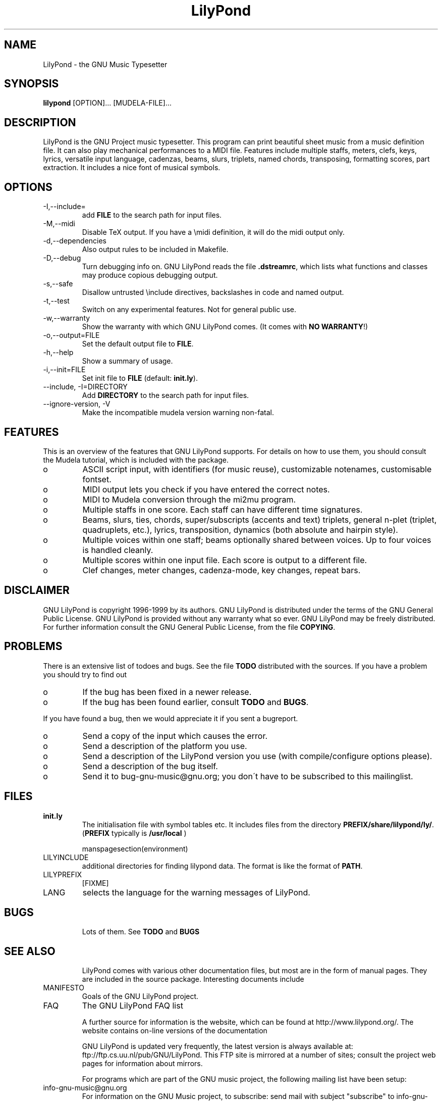 .TH "LilyPond" "1" "1999" "The LilyPond package" "The GNU Project Music Typesetter" 
.PP 
.PP 
.SH "NAME" 
LilyPond \- the GNU Music Typesetter
.PP 
.SH "SYNOPSIS" 
\fBlilypond\fP [OPTION]\&.\&.\&. [MUDELA-FILE]\&.\&.\&.
.PP 
.SH "DESCRIPTION" 
.PP 
LilyPond is the GNU Project music typesetter\&.  This program can print
beautiful sheet music from a music definition file\&.  It can also play
mechanical performances to a MIDI file\&.  Features include multiple
staffs, meters, clefs, keys, lyrics, versatile input language, cadenzas,
beams, slurs, triplets, named chords, transposing, formatting scores, 
part extraction\&.  It includes a nice font of musical symbols\&.
.PP 
.SH "OPTIONS" 
.IP "-I,--include=" 
add \fBFILE\fP to the search path for input files\&.
.IP "-M,--midi" 
Disable TeX output\&. If you have a \emidi definition, it will do the 
midi output only\&.
.IP "-d,--dependencies" 
Also output rules to be included in Makefile\&.
.IP "-D,--debug" 
Turn debugging info on\&.  GNU LilyPond reads the file \fB\&.dstreamrc\fP, 
which lists what functions and classes may produce copious debugging
output\&.
.IP "-s,--safe" 
Disallow untrusted \f(CW\einclude\fP directives, backslashes in 
code and named output\&.
.IP "-t,--test" 
Switch on any experimental features\&.  Not for general public use\&.
.IP "-w,--warranty" 
Show the warranty with which GNU LilyPond comes\&. (It comes with 
\fBNO WARRANTY\fP!)
.IP "-o,--output=FILE" 
Set the default output file to \fBFILE\fP\&.
.IP "-h,--help" 
Show a summary of usage\&.
.IP "-i,--init=FILE" 
Set init file to \fBFILE\fP (default: \fBinit\&.ly\fP)\&.
.IP "--include, -I=DIRECTORY" 
Add \fBDIRECTORY\fP to the search path for input files\&.
.IP "--ignore-version, -V" 
Make the incompatible mudela version warning non-fatal\&.
.PP 
.SH "FEATURES" 
.PP 
This is an overview of the features that GNU LilyPond supports\&.  For
details on how to use them, you should consult the Mudela tutorial,
which is included with the package\&.
.PP 
.IP o 
ASCII script input, with identifiers (for music reuse),
customizable notenames, customisable fontset\&.
.IP o 
MIDI output lets you check if you have entered the correct notes\&.
.IP o 
MIDI to Mudela conversion through the mi2mu program\&.
.IP o 
Multiple staffs in one score\&.  Each staff can have different time signatures\&.
.IP o 
Beams, slurs, ties, chords, super/subscripts (accents and text)
triplets, general n-plet (triplet, quadruplets, etc\&.), lyrics,
transposition, dynamics (both absolute and hairpin style)\&.
.IP o 
Multiple voices within one staff; beams optionally shared
between voices\&.  Up to four voices is handled cleanly\&.
.IP o 
Multiple scores within one input file\&.  Each score is output to
a different file\&.
.IP o 
Clef changes, meter changes, cadenza-mode, key changes, repeat bars\&.
.PP 
.SH "DISCLAIMER" 
.PP 
GNU LilyPond is copyright 1996-1999 by its authors\&.  GNU LilyPond is
distributed under the terms of the GNU General Public License\&.  GNU LilyPond 
is provided without any warranty what so ever\&.
GNU LilyPond may be freely distributed\&.  For further information consult 
the GNU General Public License, from the file \fBCOPYING\fP\&.
.PP 
.SH "PROBLEMS" 
.PP 
There is an extensive list of todoes and bugs\&.  See the file
\fBTODO\fP distributed with the sources\&.  If you have a problem you
should try to find out
.PP 
.IP o 
If the bug has been fixed in a newer release\&.
.IP o 
If the bug has been found earlier, consult \fBTODO\fP and \fBBUGS\fP\&.
.PP 
If you have found a bug, then we would appreciate it if you sent a
bugreport\&.
.PP 
.IP o 
Send a copy of the input which causes the error\&.
.IP o 
Send a description of the platform you use\&.
.IP o 
Send a description of the LilyPond version you use 
(with compile/configure options please)\&.
.IP o 
Send a description of the bug itself\&.
.IP o 
Send it to bug-gnu-music@gnu\&.org; you don\'t have to be subscribed
to this mailinglist\&.
.PP 
.SH "FILES" 
.IP "\fBinit\&.ly\fP" 
The initialisation file with symbol tables etc\&.  It
includes files from the directory
\fBPREFIX/share/lilypond/ly/\fP\&. (\fBPREFIX\fP typically is \fB/usr/local\fP
)
.IP 
manspagesection(environment)
.IP 
.IP "LILYINCLUDE" 
additional directories for finding lilypond data\&.  The
format is like the format of \fBPATH\fP\&.
.IP "LILYPREFIX" 
[FIXME]
.IP "LANG" 
selects the language for the warning messages of LilyPond\&.
.IP 
.SH "BUGS" 
.IP 
Lots of them\&.  See \fBTODO\fP and \fBBUGS\fP
.IP 
.SH "SEE ALSO" 
.IP 
LilyPond comes with various other documentation files, but most are in
the form of manual pages\&.  They are included in the source
package\&. Interesting documents include 
.IP 
.IP "MANIFESTO" 
Goals of the GNU LilyPond project\&.
.IP "FAQ" 
The GNU LilyPond FAQ list
.IP 
A further source for information is the website, which can be found at
http://www\&.lilypond\&.org/\&.  The website contains on-line versions
of the documentation
.IP 
GNU LilyPond is updated very frequently, the latest version is always
available at: ftp://ftp\&.cs\&.uu\&.nl/pub/GNU/LilyPond\&.  This FTP
site is mirrored at a number of sites; consult the project web pages
for information about mirrors\&.
.IP 
For programs which are part of the GNU music project, the following
mailing list have been setup:
.IP 
.IP "info-gnu-music@gnu\&.org" 
For information on the GNU Music project, to subscribe: send mail with
subject "subscribe" to info-gnu-music-request@gnu\&.org
.IP "help-gnu-music@gnu\&.org" 
For help with programs from the GNU music project\&.  To subscribe: send
mail with subject "subscribe" to help-gnu-music-request@gnu\&.org
.IP "bug-gnu-music@gnu\&.org" 
If you have bugreports, you should send them to this list\&.  If you want
to read all bugreports, you should subscribe to this list\&.  To
subscribe: send mail with subject "subscribe" to
bug-gnu-music-request@gnu\&.org
.IP "gnu-music-discuss@gnu\&.org" 
For discussions concerning the GNU Music project, to subscribe: send
mail with subject "subscribe" to
gnu-music-discuss-request@gnu\&.org
.IP 
Announces of new versions will be sent to info-gnu-music and
gnu-music-discuss\&.
.IP 
.SH "REMARKS" 
.IP 
GNU LilyPond has no connection with the music package Rosegarden, other
than the names being similar :-
.PP 
.SH "AUTHOR" 
.PP 
.IP o 
Han-wen Nienhuys <hanwen@cs\&.uu\&.nl>
http://www\&.cs\&.uu\&.nl/people/hanwen
.IP o 
Jan Nieuwenhuizen <janneke@gnu\&.org>
http://www\&.xs4all\&.nl/~jantien
.PP 
Please consult the documentation file \fBAUTHORS\fP for more detailed
information, and small contributions\&.
.PP 
